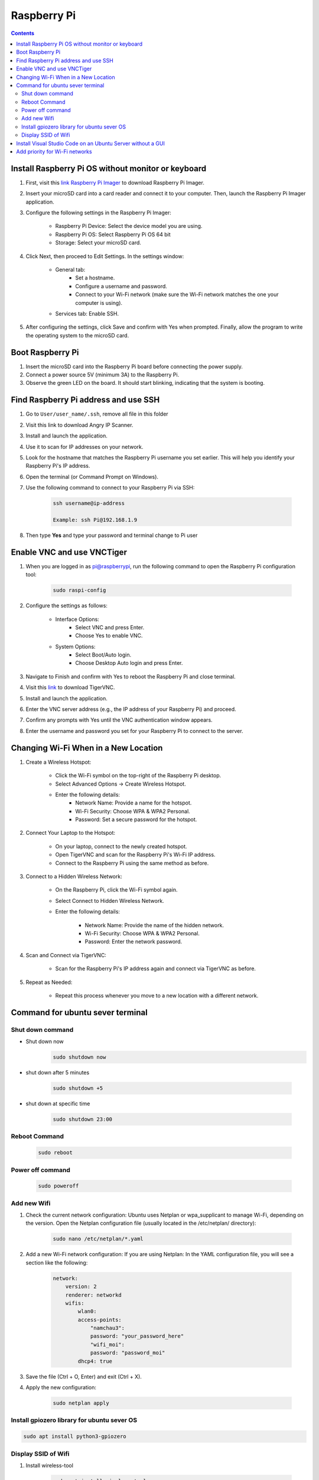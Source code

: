 Raspberry Pi 
=================

.. contents:: 
    :depth: 2

Install Raspberry Pi OS without monitor or keyboard
-------------------------------------------------------

#. First, visit this `link Raspberry Pi Imager <https://www.raspberrypi.com/software/>`_ to download Raspberry Pi Imager.

#. Insert your microSD card into a card reader and connect it to your computer. Then, launch the Raspberry Pi Imager application.

#. Configure the following settings in the Raspberry Pi Imager:

    * Raspberry Pi Device: Select the device model you are using.
    * Raspberry Pi OS: Select Raspberry Pi OS 64 bit
    * Storage: Select your microSD card.

#. Click Next, then proceed to Edit Settings. In the settings window:

    * General tab:
        * Set a hostname.
        * Configure a username and password.
        * Connect to your Wi-Fi network (make sure the Wi-Fi network matches the one your computer is using).
    * Services tab: Enable SSH.

#. After configuring the settings, click Save and confirm with Yes when prompted. Finally, allow the program to write the operating system to the microSD card.


Boot Raspberry Pi
------------------------

#. Insert the microSD card into the Raspberry Pi board before connecting the power supply.

#. Connect a power source 5V (minimum 3A) to the Raspberry Pi.

#. Observe the green LED on the board. It should start blinking, indicating that the system is booting.


Find Raspberry Pi address and use SSH
----------------------------------------

#. Go to ``User/user_name/.ssh``, remove all file in this folder 
#. Visit this link to download Angry IP Scanner.
#. Install and launch the application.
#. Use it to scan for IP addresses on your network.
#. Look for the hostname that matches the Raspberry Pi username you set earlier. This will help you identify your Raspberry Pi's IP address.

#. Open the terminal (or Command Prompt on Windows).
#. Use the following command to connect to your Raspberry Pi via SSH:

    .. code-block:: bash

        ssh username@ip-address

        Example: ssh Pi@192.168.1.9

#. Then type **Yes** and type your password and terminal change to Pi user

Enable VNC and use VNCTiger
------------------------------

#. When you are logged in as pi@raspberrypi, run the following command to open the Raspberry Pi configuration tool:

    .. code-block:: bash

        sudo raspi-config

#. Configure the settings as follows:

    * Interface Options:
        * Select VNC and press Enter.
        * Choose Yes to enable VNC.
    * System Options:
        * Select Boot/Auto login.
        * Choose Desktop Auto login and press Enter.
#. Navigate to Finish and confirm with Yes to reboot the Raspberry Pi and close terminal.

#. Visit this `link <https://sourceforge.net/projects/tigervnc/>`_ to download TigerVNC.
#. Install and launch the application.
#. Enter the VNC server address (e.g., the IP address of your Raspberry Pi) and proceed.
#. Confirm any prompts with Yes until the VNC authentication window appears.
#. Enter the username and password you set for your Raspberry Pi to connect to the server.

Changing Wi-Fi When in a New Location
-----------------------------------------

#. Create a Wireless Hotspot:

    * Click the Wi-Fi symbol on the top-right of the Raspberry Pi desktop.
    * Select Advanced Options → Create Wireless Hotspot.
    * Enter the following details:
        * Network Name: Provide a name for the hotspot.
        * Wi-Fi Security: Choose WPA & WPA2 Personal.
        * Password: Set a secure password for the hotspot.

#. Connect Your Laptop to the Hotspot:

    * On your laptop, connect to the newly created hotspot.
    * Open TigerVNC and scan for the Raspberry Pi's Wi-Fi IP address.
    * Connect to the Raspberry Pi using the same method as before.

#. Connect to a Hidden Wireless Network:

    * On the Raspberry Pi, click the Wi-Fi symbol again.
    * Select Connect to Hidden Wireless Network.
    * Enter the following details:

        * Network Name: Provide the name of the hidden network.
        * Wi-Fi Security: Choose WPA & WPA2 Personal.
        * Password: Enter the network password.

#. Scan and Connect via TigerVNC:

    * Scan for the Raspberry Pi's IP address again and connect via TigerVNC as before.

#. Repeat as Needed:

    * Repeat this process whenever you move to a new location with a different network.



Command for ubuntu sever terminal
------------------------------------

Shut down command
~~~~~~~~~~~~~~~~~~~~~

* Shut down now
    .. code-block:: bash
        
        sudo shutdown now 

* shut down after 5 minutes

    .. code-block:: bash
        
        sudo shutdown +5 

* shut down at specific time

    .. code-block:: bash

        sudo shutdown 23:00



Reboot Command
~~~~~~~~~~~~~~~~~

    .. code-block:: bash

        sudo reboot

Power off command
~~~~~~~~~~~~~~~~~~~~

    .. code-block:: bash

        sudo poweroff   


Add new Wifi
~~~~~~~~~~~~~~~~

#. Check the current network configuration: Ubuntu uses Netplan or wpa_supplicant to manage Wi-Fi, depending on the version. Open the Netplan configuration file (usually located in the /etc/netplan/ directory):

    .. code-block:: bash

        sudo nano /etc/netplan/*.yaml

#. Add a new Wi-Fi network configuration: If you are using Netplan: In the YAML configuration file, you will see a section like the following:

    .. code-block:: bash

        network:
            version: 2
            renderer: networkd
            wifis:
                wlan0:
                access-points:
                    "namchau3":
                    password: "your_password_here"
                    "wifi_moi":
                    password: "password_moi"
                dhcp4: true

#. Save the file (Ctrl + O, Enter) and exit (Ctrl + X).
#. Apply the new configuration:

    .. code-block:: bash

        sudo netplan apply

Install gpiozero library for ubuntu sever OS
~~~~~~~~~~~~~~~~~~~~~~~~~~~~~~~~~~~~~~~~~~~~~~~~

.. code-block:: bash

    sudo apt install python3-gpiozero

Display SSID of Wifi
~~~~~~~~~~~~~~~~~~~~~

#. Install wireless-tool

    .. code-block:: bash

        sudo apt install wireless-tools

#. Display SSID

    .. code-block:: bash

        iwgetid

Install Visual Studio Code on an Ubuntu Server without a GUI
---------------------------------------------------------------

You can use VS Code Remote Development by connecting to your server via SSH from another machine that has the VS Code GUI. Here's a step-by-step guide:

#. Install Visual Studio Code on Your Personal Computer

#. Install the Remote Development Extension in VS Code

    * Open VS Code on your personal computer
    * Open the Extensions Marketplace (press Ctrl+Shift+X or click the Extensions icon in the sidebar).
    * Search for and install the Remote - SSH extension.
    * After installation, you'll see a ``><`` icon in the sidebar. Click on this icon.

#. Install VS Code Tools on Ubuntu Server via SSH

    * SSH into your Ubuntu Server from your personal computer:

        .. code-block:: bash

            ssh username@your_server_ip
    
    * Install OpenSSH on the server (if it's not already installed) to enable SSH connections:

        .. code-block:: bash

            sudo apt update
            sudo apt install openssh-server


    * Check the SSH service status:

        .. code-block:: bash

            sudo systemctl status ssh

    * Make sure the SSH service is running. If it's not, start it:

        .. code-block:: bash

            sudo systemctl start ssh


#. Use VS Code to Connect to Ubuntu Server via SSH

    * In VS Code on your personal computer, open the Remote Explorer.
    * Click the + button to add a new SSH connection.
    * Enter the Ubuntu server's username and IP address.
    * Provide the password when prompted, or configure the connection with an SSH key.

#. Edit and Work Remotely on the Server

Once connected, you can edit files on the server as if you're working locally. 
VS Code on your personal computer will interact with the files on your Ubuntu Server through SSH, 
while the server doesn't need to have a GUI.

.. note:: 

    * Visual Studio Code runs on your personal computer but interacts with the code and files on the Ubuntu Server.

    * This method allows you to avoid installing a GUI on the server, yet still enjoy the full functionality of VS Code for development and remote work.

Add priority for Wi-Fi networks
-----------------------------------

#. Open the ``wpa_supplicant.conf`` file

    If the ``wpa_supplicant.conf`` file does not exist, you can create it. To edit the file, use the following command:

    .. code-block:: bash

        sudo nano /etc/wpa_supplicant/wpa_supplicant.conf

#. Add Wi-Fi Network Configurations with Priority

    In the ``wpa_supplicant.conf`` file, add the configurations for the Wi-Fi networks, specifying the priority for each network. A lower priority number indicates higher priority.

    Example configuration:

    .. code-block:: bash

        network={
            ssid="namchau3"
            psk="your_password_here"
            priority=1
        }

        network={
            ssid="wifi_moi"
            psk="password_moi"
            priority=2
        }

    In this case:

        * The network namchau3 has a priority of 1 (higher priority).
        * The network wifi_moi has a priority of 2 (lower priority).

#. Save and Exit

#. Apply the Network Configuration

    #. To apply the changes with netplan

        .. code-block:: bash

            sudo netplan apply


    #. Alternatively, restart the wpa_supplicant service:

        .. code-block:: bash

            sudo systemctl restart wpa_supplicant


#. Check the Connection Status

    To verify the Wi-Fi network connection and the priority settings, use the following command:

    .. code-block:: bash

        sudo snap install network-manager

        nmcli device status

